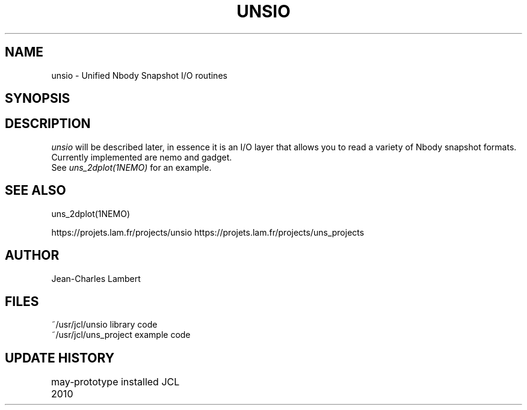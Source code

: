 .TH UNSIO 3NEMO "24 November 2010"
.SH NAME
unsio - Unified Nbody Snapshot I/O routines
.SH SYNOPSIS
.SH DESCRIPTION
\fIunsio\fP will be described later, in essence it is an I/O layer that allows you
to read a variety of Nbody snapshot formats. Currently implemented are nemo and gadget.
 See \fIuns_2dplot(1NEMO)\fP for an example.
.SH SEE ALSO
uns_2dplot(1NEMO)
.PP
https://projets.lam.fr/projects/unsio
https://projets.lam.fr/projects/uns_projects
.SH AUTHOR
Jean-Charles Lambert
.SH FILES
.nf
.ta +1.5i
~/usr/jcl/unsio     library code
~/usr/jcl/uns_project   example code
.fi
.SH UPDATE HISTORY
.nf
.ta +1i +4i
may-2010	prototype installed     JCL
.fi

